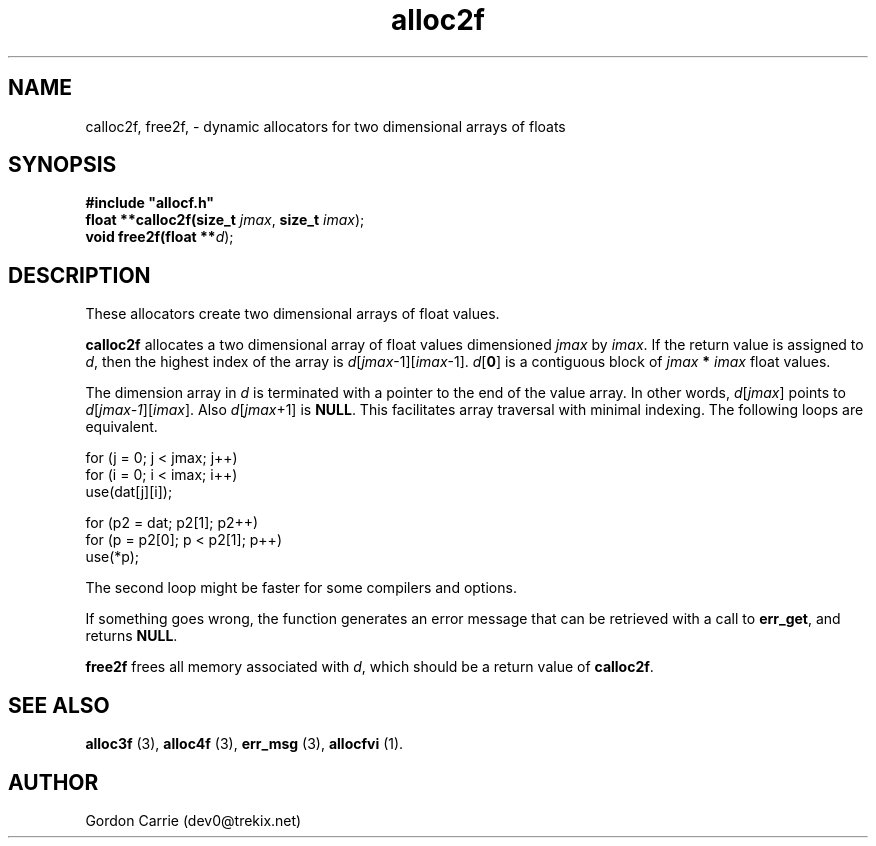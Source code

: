 .\" 
.\" Copyright (c) 2008 Gordon D. Carrie
.\" All rights reserved
.\" 
.\" Please address questions and feedback to dev0@trekix.net
.\" 
.\" $Revision: 1.7 $ $Date: 2008/12/17 22:55:56 $
.\"
.TH alloc2f 3 "Dynamic two dimensional allocator"
.SH NAME
calloc2f, free2f, \- dynamic allocators for two dimensional arrays of floats
.SH SYNOPSIS
.nf
\fB#include "allocf.h"\fP
\fBfloat **calloc2f(size_t\fP \fIjmax\fP, \fBsize_t\fP \fIimax\fP);
\fBvoid free2f(float **\fP\fId\fP);
.fi
.SH DESCRIPTION
These allocators create two dimensional arrays of float values.

\fBcalloc2f\fP allocates a two dimensional array of float values dimensioned
\fIjmax\fP by \fIimax\fP.  If the return value is assigned to \fId\fP, then
the highest index of the array is \fId\fP[\fIjmax\fP-1][\fIimax\fP-1].
\fId\fP[\fB0\fP] is a contiguous block of \fIjmax\fP \fB*\fP \fIimax\fP
float values.

The dimension array in \fId\fP is terminated with a pointer to the end of
the value array.  In other words, \fId\fP[\fIjmax\fP]  points to
\fId\fP[\fIjmax-1\fP][\fIimax\fP].  Also \fId\fP[\fIjmax\fP+1] is \fBNULL\fP.
This facilitates array traversal with minimal indexing.  The following loops
are equivalent.

.nf
    for (j = 0; j < jmax; j++)
        for (i = 0; i < imax; i++)
            use(dat[j][i]);

    for (p2 = dat; p2[1]; p2++)
        for (p = p2[0]; p < p2[1]; p++)
            use(*p);
.fi

The second loop might be faster for some compilers and options.

If something goes wrong, the function generates an error message that can
be retrieved with a call to \fBerr_get\fP, and returns \fBNULL\fP.

\fBfree2f\fP frees all memory associated with \fId\fP,
which should be a return value of \fBcalloc2f\fP.
.SH SEE ALSO
\fBalloc3f\fP (3), \fBalloc4f\fP (3), \fBerr_msg\fP (3), \fBallocfvi\fP (1).
.SH AUTHOR
Gordon Carrie (dev0@trekix.net)
